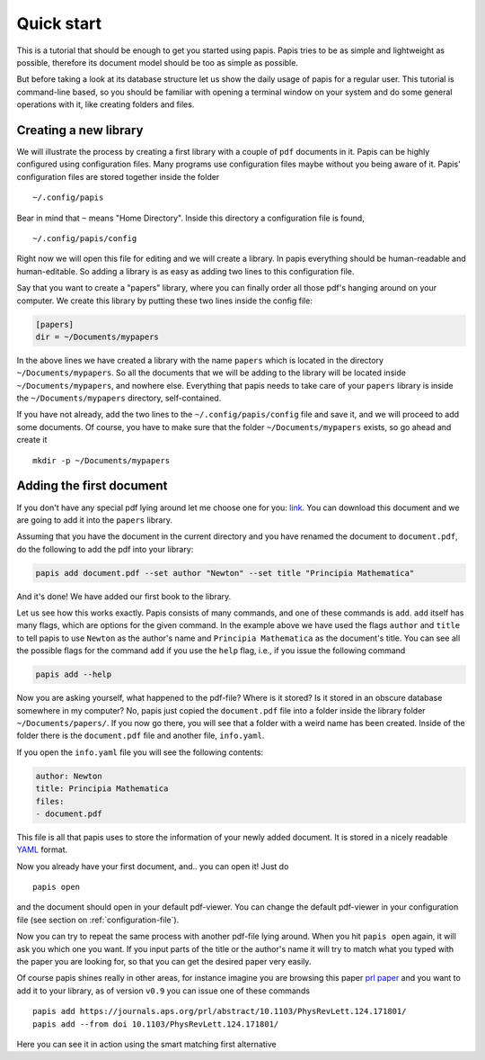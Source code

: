 
Quick start
===========

This is a tutorial that should be enough to get you started using papis.  Papis
tries to be as simple and lightweight as possible, therefore its document model
should be too as simple as possible.

But before taking a look at its database structure let us show the daily
usage of papis for a regular user. This tutorial is command-line based, so you
should be familiar with opening a terminal window on your system and
do some general operations with it, like creating folders and files.

Creating a new library
----------------------

We will illustrate the process by creating a first library with a couple of
``pdf`` documents in it. Papis can be highly configured using configuration
files. Many programs use configuration files maybe without you being aware of
it. Papis' configuration files are stored together inside the folder

::

    ~/.config/papis

Bear in mind that ``~`` means "Home Directory". Inside this directory a
configuration file is found,

::

    ~/.config/papis/config

Right now we will open this file for editing and we will create a library.  In
papis everything should be human-readable and human-editable. So adding a
library is as easy as adding two lines to this configuration file.

Say that you want to create a "papers" library, where you can finally order
all those pdf's hanging around on your computer. We create this library
by putting these two lines inside the config file:

.. code:: ini

    [papers]
    dir = ~/Documents/mypapers

In the above lines we have created a library with the name ``papers`` which is
located in the directory ``~/Documents/mypapers``.  So all the documents that
we will be adding to the library will be located inside
``~/Documents/mypapers``, and nowhere else. Everything that papis needs to take
care of your ``papers`` library is inside the ``~/Documents/mypapers`` directory,
self-contained.

If you have not already, add the two lines to the ``~/.config/papis/config``
file and save it, and we will proceed to add some documents.
Of course, you have to make sure that the folder ``~/Documents/mypapers``
exists, so go ahead and create it

::

    mkdir -p ~/Documents/mypapers


Adding the first document
-------------------------

If you don't have any special pdf lying around let me choose one for you:
`link <https://www.gutenberg.org/files/28233/28233-pdf.pdf?session_id=8cecccb488f337378d5826ba1f31984f612f7ff5/>`__.
You can download this document and we are going to add it into the ``papers``
library.

Assuming that you have the document in the current directory and you have renamed
the document to ``document.pdf``, do the following to add the pdf into your
library:

.. code:: bash

  papis add document.pdf --set author "Newton" --set title "Principia Mathematica"

And it's done! We have added our first book to the library.

Let us see how this works exactly. Papis consists of many commands, and one of
these commands is ``add``. ``add`` itself has many flags, which are options for the
given command. In the example above we have used the flags ``author`` and
``title`` to tell papis to use ``Newton`` as the author's name and ``Principia
Mathematica`` as the document's title. You can see all the possible flags
for the command ``add`` if you use the ``help`` flag, i.e., if you issue the
following command

.. code:: bash

  papis add --help

Now you are asking yourself, what happened to the pdf-file? Where is it
stored?  Is it stored in an obscure database somewhere in my computer? No,
papis just copied the ``document.pdf`` file into a folder inside the library
folder ``~/Documents/papers/``. If you now go there, you will see that a folder
with a weird name has been created. Inside of the folder there is the
``document.pdf`` file and another file, ``info.yaml``.

If you open the ``info.yaml`` file you will see the following contents:

.. code:: yaml

  author: Newton
  title: Principia Mathematica
  files:
  - document.pdf

This file is all that papis uses to store the information of your newly added
document. It is stored in a nicely readable `YAML
<https://en.wikipedia.org/wiki/YAML>`__ format.

Now you already have your first document, and.. you can open it!
Just do

::

  papis open

and the document should open in your default pdf-viewer.
You can change the default pdf-viewer in your configuration file
(see section on :ref:`configuration-file`).

Now you can try to repeat the same process with another pdf-file lying around.
When you hit ``papis open`` again, it will ask you which one you want.
If you input parts of the title or the author's name it will try to match
what you typed with the paper you are looking for, so that you can get the
desired paper very easily.


.. comment
  .. raw:: html

    <script type="text/javascript"
      src="https://asciinema.org/a/hrNaFMh4XwqVpWsGWDi5SASUC.js"
      id="asciicast-hrNaFMh4XwqVpWsGWDi5SASUC" async>
    </script>

Of course papis shines really in other areas, for instance imagine
you are browsing this paper
`prl paper <https://journals.aps.org/prl/abstract/10.1103/PhysRevLett.124.171801/>`__
and you want to add it to your library, as of version ``v0.9``
you can issue one of these commands

::

  papis add https://journals.aps.org/prl/abstract/10.1103/PhysRevLett.124.171801/
  papis add --from doi 10.1103/PhysRevLett.124.171801/

Here you can see it in action using the smart matching first alternative

.. raw:: html

    <script type="text/javascript"
      src="https://asciinema.org/a/i2kXyZMNaT8n7YRz7DcVIfqm5.js"
      id="asciicast-i2kXyZMNaT8n7YRz7DcVIfqm5" async>
    </script>

